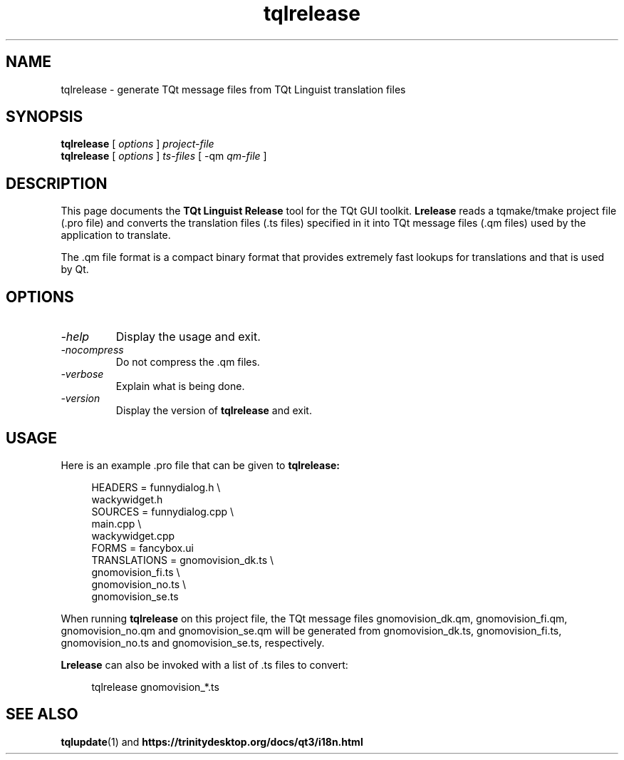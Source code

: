 .TH tqlrelease 1 "18 October 2001" "Trolltech AS" \" -*- nroff -*-
.\"
.\" Copyright (C) 2001-2007 Trolltech ASA.  All rights reserved.
.\"
.\" This file may be used under the terms of the GNU General Public
.\" License versions 2.0 or 3.0 as published by the Free Software
.\" Foundation and appearing in the file LICENSE.GPL included in the
.\" packaging of this file. Alternatively you may (at your option) use any
.\" later version of the GNU General Public License if such license has
.\" been publicly approved by Trolltech ASA (or its successors, if any)
.\" and the KDE Free TQt Foundation.
.\"
.\" Please review the following information to ensure GNU General
.\" Public Licensing requirements will be met:
.\" http://trolltech.com/products/qt/licenses/licensing/opensource/.
.\" If you are unsure which license is appropriate for your use, please
.\" review the following information:
.\" http://trolltech.com/products/qt/licenses/licensing/licensingoverview
.\" or contact the sales department at sales@trolltech.com.
.\"
.\" Licensees holding valid TQt Commercial licenses may use this file in
.\" accordance with the TQt Commercial License Agreement provided with
.\" the Software.
.\"
.\" This file is provided "AS IS" with NO WARRANTY OF ANY KIND,
.\" INCLUDING THE WARRANTIES OF DESIGN, MERCHANTABILITY AND FITNESS FOR
.\" A PARTICULAR PURPOSE. Trolltech reserves all rights not granted
.\" herein.
.\"
.SH NAME
tqlrelease \- generate TQt message files from TQt Linguist translation files
.SH SYNOPSIS
.B tqlrelease
.RI "[ " options " ] " project-file
.br
.B tqlrelease
.RI "[ " options " ] " ts-files " [ -qm " qm-file " ]"
.SH DESCRIPTION
This page documents the
.B TQt Linguist Release
tool for the TQt GUI toolkit.
.B Lrelease
reads a tqmake/tmake project file (.pro file) and converts the
translation files (.ts files) specified in it into TQt message files
(.qm files) used by the application to translate.
.PP
The .qm file format is a compact binary format that provides
extremely fast lookups for translations and that is used by Qt.
.SH OPTIONS
.TP
.I "-help"
Display the usage and exit.
.TP
.I "-nocompress"
Do not compress the .qm files.
.TP
.I "-verbose"
Explain what is being done.
.TP
.I "-version"
Display the version of
.B tqlrelease
and exit.
.SH USAGE
Here is an example .pro file that can be given to
.B tqlrelease:
.PP
.in +4
.nf
HEADERS         = funnydialog.h \\
                  wackywidget.h
SOURCES         = funnydialog.cpp \\
                  main.cpp \\
                  wackywidget.cpp
FORMS           = fancybox.ui
TRANSLATIONS    = gnomovision_dk.ts \\
                  gnomovision_fi.ts \\
                  gnomovision_no.ts \\
                  gnomovision_se.ts
.fi
.in -4
.PP
When running
.B tqlrelease
on this project file, the TQt message files gnomovision_dk.qm,
gnomovision_fi.qm, gnomovision_no.qm and gnomovision_se.qm will be
generated from gnomovision_dk.ts, gnomovision_fi.ts,
gnomovision_no.ts and gnomovision_se.ts, respectively.
.PP
.B Lrelease
can also be invoked with a list of .ts files to convert:
.PP
.in +4
.nf
tqlrelease gnomovision_*.ts
.fi
.in -4
.SH "SEE ALSO"
.BR tqlupdate (1)
and
.BR https://trinitydesktop.org/docs/qt3/i18n.html
